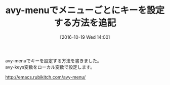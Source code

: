 #+BLOG: rubikitch
#+POSTID: 1737
#+DATE: [2016-10-19 Wed 14:00]
#+PERMALINK: avy-menu-avy-keys
#+OPTIONS: toc:nil num:nil todo:nil pri:nil tags:nil ^:nil \n:t -:nil tex:nil ':nil
#+ISPAGE: nil
#+DESCRIPTION:
# (progn (erase-buffer)(find-file-hook--org2blog/wp-mode))
#+BLOG: rubikitch
#+CATEGORY:   記事更新情報
#+TAGS: 
#+TITLE: avy-menuでメニューごとにキーを設定する方法を追記
#+begin: org2blog-tags
# content-length: 170
#+HTML: <!-- noindex -->

#+end:
avy-menuでキーを設定する方法を書きました。
avy-keys変数をローカル変数で設定します。

http://emacs.rubikitch.com/avy-menu/


# (progn (forward-line 1)(shell-command "screenshot-time.rb org_template" t))
